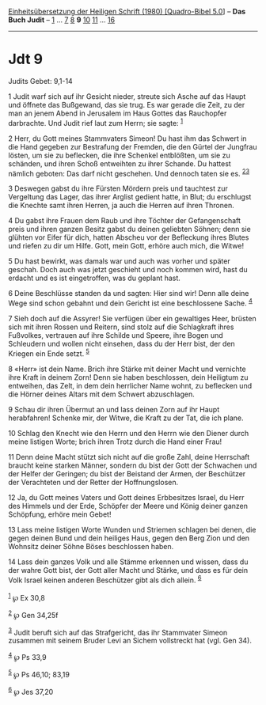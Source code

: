 :PROPERTIES:
:ID:       e5649f5c-1204-4760-9759-58d4aa42d12e
:END:
<<navbar>>
[[../index.html][Einheitsübersetzung der Heiligen Schrift (1980)
[Quadro-Bibel 5.0]]] -- *Das Buch Judit* -- [[file:Jdt_1.html][1]] ...
[[file:Jdt_7.html][7]] [[file:Jdt_8.html][8]] *9*
[[file:Jdt_10.html][10]] [[file:Jdt_11.html][11]] ...
[[file:Jdt_16.html][16]]

--------------

* Jdt 9
  :PROPERTIES:
  :CUSTOM_ID: jdt-9
  :END:

<<verses>>

<<v1>>
**** Judits Gebet: 9,1-14
     :PROPERTIES:
     :CUSTOM_ID: judits-gebet-91-14
     :END:
1 Judit warf sich auf ihr Gesicht nieder, streute sich Asche auf das
Haupt und öffnete das Bußgewand, das sie trug. Es war gerade die Zeit,
zu der man an jenem Abend in Jerusalem im Haus Gottes das Rauchopfer
darbrachte. Und Judit rief laut zum Herrn; sie sagte: ^{[[#fn1][1]]}

<<v2>>
2 Herr, du Gott meines Stammvaters Simeon! Du hast ihm das Schwert in
die Hand gegeben zur Bestrafung der Fremden, die den Gürtel der Jungfrau
lösten, um sie zu beflecken, die ihre Schenkel entblößten, um sie zu
schänden, und ihren Schoß entweihten zu ihrer Schande. Du hattest
nämlich geboten: Das darf nicht geschehen. Und dennoch taten sie es.
^{[[#fn2][2]][[#fn3][3]]}

<<v3>>
3 Deswegen gabst du ihre Fürsten Mördern preis und tauchtest zur
Vergeltung das Lager, das ihrer Arglist gedient hatte, in Blut; du
erschlugst die Knechte samt ihren Herren, ja auch die Herren auf ihren
Thronen.

<<v4>>
4 Du gabst ihre Frauen dem Raub und ihre Töchter der Gefangenschaft
preis und ihren ganzen Besitz gabst du deinen geliebten Söhnen; denn sie
glühten vor Eifer für dich, hatten Abscheu vor der Befleckung ihres
Blutes und riefen zu dir um Hilfe. Gott, mein Gott, erhöre auch mich,
die Witwe!

<<v5>>
5 Du hast bewirkt, was damals war und auch was vorher und später
geschah. Doch auch was jetzt geschieht und noch kommen wird, hast du
erdacht und es ist eingetroffen, was du geplant hast.

<<v6>>
6 Deine Beschlüsse standen da und sagten: Hier sind wir! Denn alle deine
Wege sind schon gebahnt und dein Gericht ist eine beschlossene Sache.
^{[[#fn4][4]]}

<<v7>>
7 Sieh doch auf die Assyrer! Sie verfügen über ein gewaltiges Heer,
brüsten sich mit ihren Rossen und Reitern, sind stolz auf die
Schlagkraft ihres Fußvolkes, vertrauen auf ihre Schilde und Speere, ihre
Bogen und Schleudern und wollen nicht einsehen, dass du der Herr bist,
der den Kriegen ein Ende setzt. ^{[[#fn5][5]]}

<<v8>>
8 «Herr» ist dein Name. Brich ihre Stärke mit deiner Macht und vernichte
ihre Kraft in deinem Zorn! Denn sie haben beschlossen, dein Heiligtum zu
entweihen, das Zelt, in dem dein herrlicher Name wohnt, zu beflecken und
die Hörner deines Altars mit dem Schwert abzuschlagen.

<<v9>>
9 Schau dir ihren Übermut an und lass deinen Zorn auf ihr Haupt
herabfahren! Schenke mir, der Witwe, die Kraft zu der Tat, die ich
plane.

<<v10>>
10 Schlag den Knecht wie den Herrn und den Herrn wie den Diener durch
meine listigen Worte; brich ihren Trotz durch die Hand einer Frau!

<<v11>>
11 Denn deine Macht stützt sich nicht auf die große Zahl, deine
Herrschaft braucht keine starken Männer, sondern du bist der Gott der
Schwachen und der Helfer der Geringen; du bist der Beistand der Armen,
der Beschützer der Verachteten und der Retter der Hoffnungslosen.

<<v12>>
12 Ja, du Gott meines Vaters und Gott deines Erbbesitzes Israel, du Herr
des Himmels und der Erde, Schöpfer der Meere und König deiner ganzen
Schöpfung, erhöre mein Gebet!

<<v13>>
13 Lass meine listigen Worte Wunden und Striemen schlagen bei denen, die
gegen deinen Bund und dein heiliges Haus, gegen den Berg Zion und den
Wohnsitz deiner Söhne Böses beschlossen haben.

<<v14>>
14 Lass dein ganzes Volk und alle Stämme erkennen und wissen, dass du
der wahre Gott bist, der Gott aller Macht und Stärke, und dass es für
dein Volk Israel keinen anderen Beschützer gibt als dich allein.
^{[[#fn6][6]]}\\
\\

^{[[#fnm1][1]]} ℘ Ex 30,8

^{[[#fnm2][2]]} ℘ Gen 34,25f

^{[[#fnm3][3]]} Judit beruft sich auf das Strafgericht, das ihr
Stammvater Simeon zusammen mit seinem Bruder Levi an Sichem vollstreckt
hat (vgl. Gen 34).

^{[[#fnm4][4]]} ℘ Ps 33,9

^{[[#fnm5][5]]} ℘ Ps 46,10; 83,19

^{[[#fnm6][6]]} ℘ Jes 37,20
